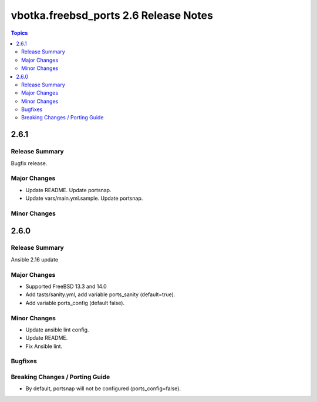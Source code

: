 ======================================
vbotka.freebsd_ports 2.6 Release Notes
======================================

.. contents:: Topics


2.6.1
=====

Release Summary
---------------
Bugfix release.

Major Changes
-------------
* Update README. Update portsnap.
* Update vars/main.yml.sample. Update portsnap.

Minor Changes
-------------


2.6.0
=====

Release Summary
---------------
Ansible 2.16 update

Major Changes
-------------
* Supported FreeBSD 13.3 and 14.0
* Add tasts/sanity.yml, add variable ports_sanity (default=true).
* Add variable ports_config (default false).

Minor Changes
-------------
* Update ansible lint config.
* Update README.
* Fix Ansible lint.

Bugfixes
--------

Breaking Changes / Porting Guide
--------------------------------
* By default, portsnap will not be configured (ports_config=false).
